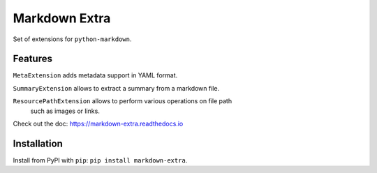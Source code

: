 Markdown Extra
==============

.. image:: https://readthedocs.org/projects/markdown-extra/badge/?version=latest
   :target: http://markdown-extra.readthedocs.io/en/latest/?badge=latest
   :alt: Documentation Status

.. image:: https://badge.fury.io/py/markdown-extra.svg
   :target: https://badge.fury.io/py/markdown-extra
   :alt: Version

.. image:: https://coveralls.io/repos/github/Nicals/markdown-extra/badge.svg?branch=master
   :target: https://coveralls.io/github/Nicals/markdown-extra?branch=master
   :alt: Coverage status


.. image:: https://travis-ci.org/Nicals/markdown-extra.svg?branch=master
   :target: https://travis-ci.org/Nicals/markdown-extra
   :alt: CI status

Set of extensions for ``python-markdown``.

Features
--------

``MetaExtension`` adds metadata support in YAML format.

``SummaryExtension`` allows to extract a summary from a markdown file.

``ResourcePathExtension`` allows to perform various operations on file path
   such as images or links.

Check out the doc: `<https://markdown-extra.readthedocs.io>`_


Installation
------------

Install from PyPI with ``pip``: ``pip install markdown-extra``.

